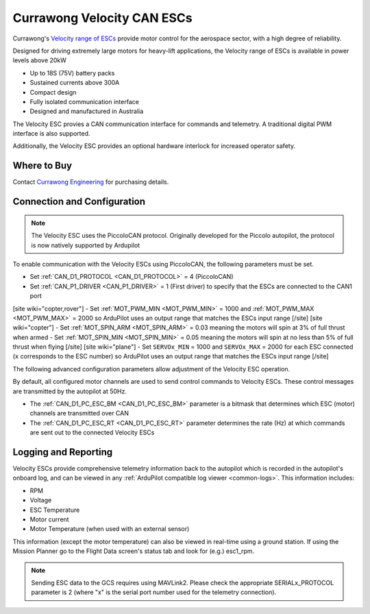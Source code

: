 .. _common-velocity-can-escs:

===========================
Currawong Velocity CAN ESCs
===========================

.. image:: ../../../images/velocity-esc.jpg

Currawong's `Velocity range of ESCs <https://www.currawongeng.com/servos-escs/velocity/>`__ provide motor control for the aerospace sector, with a high degree of reliability.

Designed for driving extremely large motors for heavy-lift applications, the Velocity range of ESCs is available in power levels above 20kW

- Up to 18S (75V) battery packs
- Sustained currents above 300A
- Compact design
- Fully isolated communication interface
- Designed and manufactured in Australia

The Velocity ESC provies a CAN communication interface for commands and telemetry. A traditional digital PWM interface is also supported.

Additionally, the Velocity ESC provides an optional hardware interlock for increased operator safety.

Where to Buy
------------

Contact `Currawong Engineering <https://www.currawongeng.com/about-us/contact-us/>`__ for purchasing details.

Connection and Configuration
----------------------------

.. note::

    The Velocity ESC uses the PiccoloCAN protocol. Originally developed for the Piccolo autopilot, the protocol is now natively supported by Ardupilot 

To enable communication with the Velocity ESCs using PiccoloCAN, the following parameters must be set.

- Set :ref:`CAN_D1_PROTOCOL <CAN_D1_PROTOCOL>` = 4 (PiccoloCAN)
- Set :ref:`CAN_P1_DRIVER <CAN_P1_DRIVER>` = 1 (First driver) to specify that the ESCs are connected to the CAN1 port
[site wiki="copter,rover"]
- Set :ref:`MOT_PWM_MIN <MOT_PWM_MIN>` = 1000 and :ref:`MOT_PWM_MAX <MOT_PWM_MAX>` = 2000 so ArduPilot uses an output range that matches the ESCs input range
[/site]
[site wiki="copter"]
- Set :ref:`MOT_SPIN_ARM <MOT_SPIN_ARM>` = 0.03 meaning the motors will spin at 3% of full thrust when armed
- Set :ref:`MOT_SPIN_MIN <MOT_SPIN_MIN>` = 0.05 meaning the motors will spin at no less than 5% of full thrust when flying
[/site]
[site wiki="plane"]
- Set ``SERVOx_MIN`` = 1000 and ``SERVOx_MAX`` = 2000 for each ESC connected (``x`` corresponds to the ESC number) so ArduPilot uses an output range that matches the ESCs input range
[/site]

The following advanced configuration parameters allow adjustment of the Velocity ESC operation.

By default, all configured motor channels are used to send control commands to Velocity ESCs. These control messages are transmitted by the autopilot at 50Hz.

- The :ref:`CAN_D1_PC_ESC_BM <CAN_D1_PC_ESC_BM>` parameter is a bitmask that determines which ESC (motor) channels are transmitted over CAN
- The :ref:`CAN_D1_PC_ESC_RT <CAN_D1_PC_ESC_RT>` parameter determines the rate (Hz) at which commands are sent out to the connected Velocity ESCs

Logging and Reporting
---------------------

Velocity ESCs provide comprehensive telemetry information back to the autopilot which is recorded in the autopilot's onboard log, and can be viewed in any :ref:`ArduPilot compatible log viewer <common-logs>`.  This information includes:

- RPM
- Voltage
- ESC Temperature
- Motor current
- Motor Temperature (when used with an external sensor)

This information (except the motor temperature) can also be viewed in real-time using a ground station.  If using the Mission Planner go to the Flight Data screen's status tab and look for (e.g.) esc1_rpm.

.. image:: ../../../images/dshot-realtime-esc-telem-in-mp.jpg
    :target: ../_images/dshot-realtime-esc-telem-in-mp.jpg
    :width: 450px

.. note::

   Sending ESC data to the GCS requires using MAVLink2.  Please check the appropriate SERIALx_PROTOCOL parameter is 2 (where "x" is the serial port number used for the telemetry connection).
